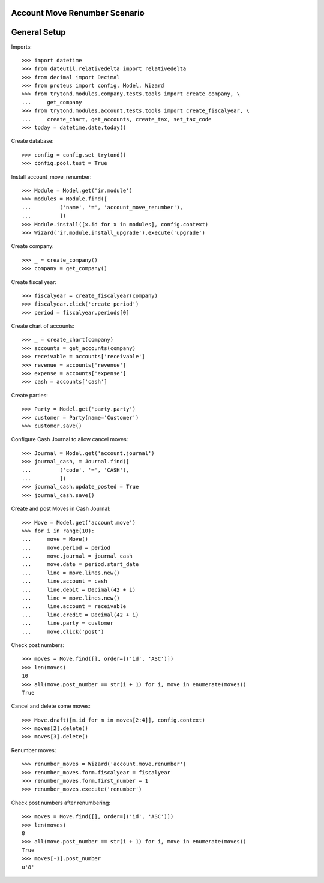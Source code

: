 ==============================
Account Move Renumber Scenario
==============================

=============
General Setup
=============

Imports::

    >>> import datetime
    >>> from dateutil.relativedelta import relativedelta
    >>> from decimal import Decimal
    >>> from proteus import config, Model, Wizard
    >>> from trytond.modules.company.tests.tools import create_company, \
    ...     get_company
    >>> from trytond.modules.account.tests.tools import create_fiscalyear, \
    ...     create_chart, get_accounts, create_tax, set_tax_code
    >>> today = datetime.date.today()

Create database::

    >>> config = config.set_trytond()
    >>> config.pool.test = True

Install account_move_renumber::

    >>> Module = Model.get('ir.module')
    >>> modules = Module.find([
    ...         ('name', '=', 'account_move_renumber'),
    ...         ])
    >>> Module.install([x.id for x in modules], config.context)
    >>> Wizard('ir.module.install_upgrade').execute('upgrade')

Create company::

    >>> _ = create_company()
    >>> company = get_company()

Create fiscal year::

    >>> fiscalyear = create_fiscalyear(company)
    >>> fiscalyear.click('create_period')
    >>> period = fiscalyear.periods[0]

Create chart of accounts::

    >>> _ = create_chart(company)
    >>> accounts = get_accounts(company)
    >>> receivable = accounts['receivable']
    >>> revenue = accounts['revenue']
    >>> expense = accounts['expense']
    >>> cash = accounts['cash']

Create parties::

    >>> Party = Model.get('party.party')
    >>> customer = Party(name='Customer')
    >>> customer.save()

Configure Cash Journal to allow cancel moves::

    >>> Journal = Model.get('account.journal')
    >>> journal_cash, = Journal.find([
    ...         ('code', '=', 'CASH'),
    ...         ])
    >>> journal_cash.update_posted = True
    >>> journal_cash.save()

Create and post Moves in Cash Journal::

    >>> Move = Model.get('account.move')
    >>> for i in range(10):
    ...     move = Move()
    ...     move.period = period
    ...     move.journal = journal_cash
    ...     move.date = period.start_date
    ...     line = move.lines.new()
    ...     line.account = cash
    ...     line.debit = Decimal(42 + i)
    ...     line = move.lines.new()
    ...     line.account = receivable
    ...     line.credit = Decimal(42 + i)
    ...     line.party = customer
    ...     move.click('post')

Check post numbers::

    >>> moves = Move.find([], order=[('id', 'ASC')])
    >>> len(moves)
    10
    >>> all(move.post_number == str(i + 1) for i, move in enumerate(moves))
    True

Cancel and delete some moves::

    >>> Move.draft([m.id for m in moves[2:4]], config.context)
    >>> moves[2].delete()
    >>> moves[3].delete()

Renumber moves::

    >>> renumber_moves = Wizard('account.move.renumber')
    >>> renumber_moves.form.fiscalyear = fiscalyear
    >>> renumber_moves.form.first_number = 1
    >>> renumber_moves.execute('renumber')

Check post numbers after renumbering::

    >>> moves = Move.find([], order=[('id', 'ASC')])
    >>> len(moves)
    8
    >>> all(move.post_number == str(i + 1) for i, move in enumerate(moves))
    True
    >>> moves[-1].post_number
    u'8'
